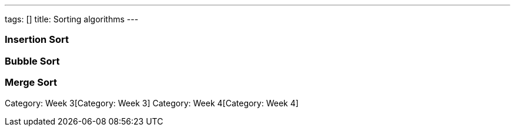 ---
tags: []
title: Sorting algorithms
---


Insertion Sort
~~~~~~~~~~~~~~


Bubble Sort
~~~~~~~~~~~


Merge Sort
~~~~~~~~~~

Category: Week 3[Category: Week 3] Category: Week 4[Category: Week 4]
